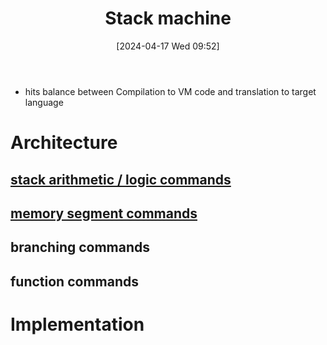 :PROPERTIES:
:ID:       b9cbac4e-068d-4284-afb7-63b4eb8f59e0
:END:
#+title: Stack machine
#+date: [2024-04-17 Wed 09:52]
#+startup: overview

- hits balance between Compilation to VM code and translation to target language
* Architecture
** [[id:1c166d79-3f8e-45a0-aa1c-0157e1b08937][stack arithmetic / logic commands]]
** [[id:10ca2929-07a9-48fd-bcb2-87c29de91126][memory segment commands]]
** branching commands
** function commands
* Implementation
:PROPERTIES:
:ID:       cc835f0a-e752-419b-9329-20c405e29750
:END:
[[file:images/stack_machine_implementation.png]]
